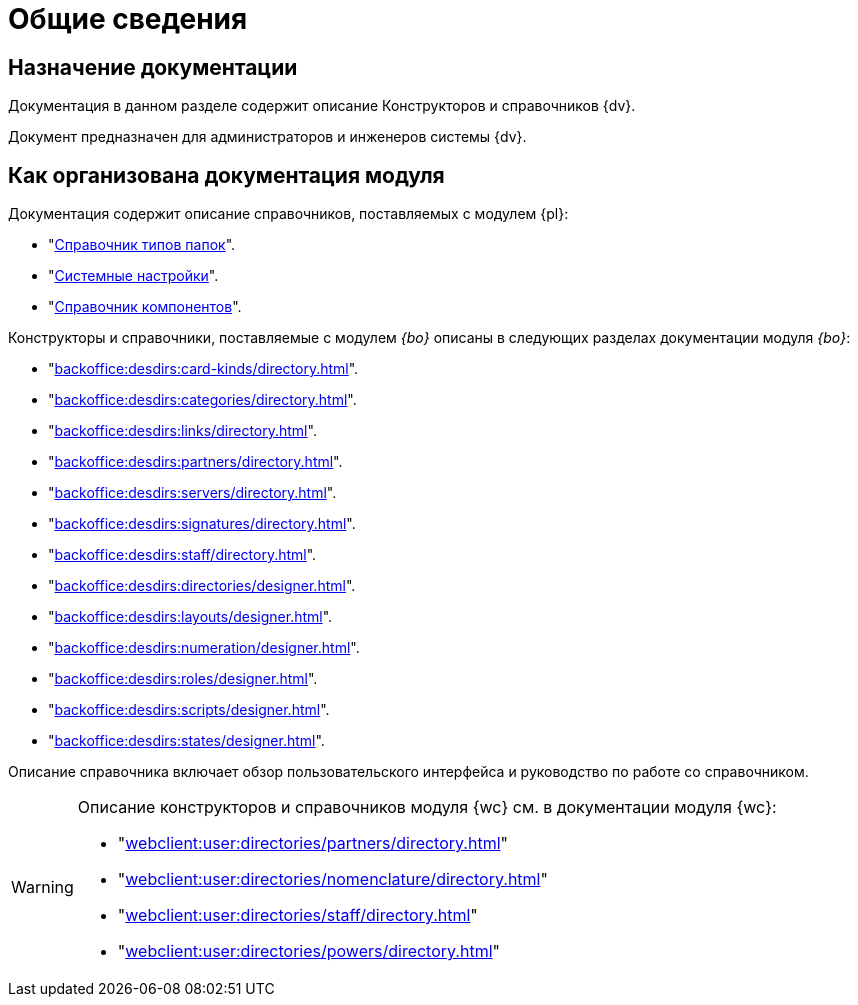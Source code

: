 = Общие сведения

[#purpose]
== Назначение документации

Документация в данном разделе содержит описание Конструкторов и справочников {dv}.

Документ предназначен для администраторов и инженеров системы {dv}.

[#arrangement]
== Как организована документация модуля

Документация содержит описание справочников, поставляемых с модулем {pl}:

* "xref:foldertypes:folder-types-directory.adoc[Справочник типов папок]".
* "xref:systemsettings:system-settings.adoc[Системные настройки]".
* "xref:components:components-directory.adoc[Справочник компонентов]".

Конструкторы и справочники, поставляемые с модулем _{bo}_ описаны в следующих разделах документации модуля _{bo}_:

* "xref:backoffice:desdirs:card-kinds/directory.adoc[]".
* "xref:backoffice:desdirs:categories/directory.adoc[]".
* "xref:backoffice:desdirs:links/directory.adoc[]".
* "xref:backoffice:desdirs:partners/directory.adoc[]".
* "xref:backoffice:desdirs:servers/directory.adoc[]".
* "xref:backoffice:desdirs:signatures/directory.adoc[]".
* "xref:backoffice:desdirs:staff/directory.adoc[]".
* "xref:backoffice:desdirs:directories/designer.adoc[]".
* "xref:backoffice:desdirs:layouts/designer.adoc[]".
* "xref:backoffice:desdirs:numeration/designer.adoc[]".
* "xref:backoffice:desdirs:roles/designer.adoc[]".
* "xref:backoffice:desdirs:scripts/designer.adoc[]".
* "xref:backoffice:desdirs:states/designer.adoc[]".

Описание справочника включает обзор пользовательского интерфейса и руководство по работе со справочником.

[WARNING]
====
Описание конструкторов и справочников модуля {wc} см. в документации модуля {wc}:

* "xref:webclient:user:directories/partners/directory.adoc[]"
* "xref:webclient:user:directories/nomenclature/directory.adoc[]"
* "xref:webclient:user:directories/staff/directory.adoc[]"
* "xref:webclient:user:directories/powers/directory.adoc[]"
====
